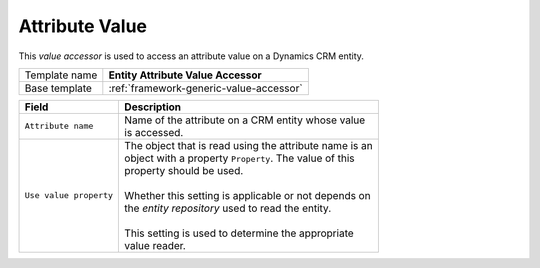 .. _crm-entity-value-accessor:

Attribute Value
==========================================

This *value accessor* is used to access an attribute value on a Dynamics CRM entity.

+-----------------+-----------------------------------------------------------+
| Template name   | **Entity Attribute Value Accessor**                       |
+-----------------+-----------------------------------------------------------+
| Base template   | :ref:`framework-generic-value-accessor`                   |
+-----------------+-----------------------------------------------------------+

+-----------------------------------------------+-----------------------------------------------------------+
| Field                                         | Description                                               |
+===============================================+===========================================================+
| ``Attribute name``                            | | Name of the attribute on a CRM entity whose value       |
|                                               | | is accessed.                                            |
+-----------------------------------------------+-----------------------------------------------------------+
| ``Use value property``                        | | The object that is read using the attribute name is an  |
|                                               | | object with a property ``Property``. The value of this  |
|                                               | | property should be used.                                |
|                                               | |                                                         |
|                                               | | Whether this setting is applicable or not depends on    |
|                                               | | the *entity repository* used to read the entity.        |
|                                               | |                                                         |
|                                               | | This setting is used to determine the appropriate       | 
|                                               | | value reader.                                           |
+-----------------------------------------------+-----------------------------------------------------------+
